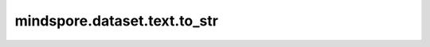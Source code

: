 ﻿mindspore.dataset.text.to_str
==============================

.. py:function:: mindspore.dataset.text.to_str(array, encoding='utf8')

    基于 `encoding` 字符集对每个元素进行解码，借此将 `bytes` 的NumPy数组转换为 `string` 的数组。

    **参数：**
    - **array** (numpy.ndarray) - 表示 `bytes` 类型的数组，代表字符串。
    - **encoding** (str) - 表示用于解码的字符集。

    **返回：**
    numpy.ndarray，表示 `str` 的NumPy数组。
    